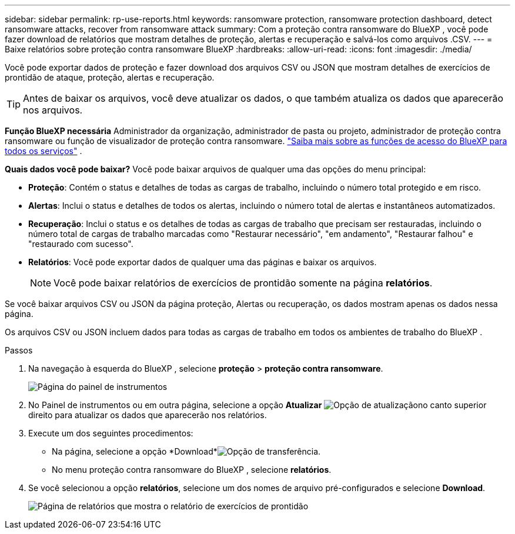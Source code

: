 ---
sidebar: sidebar 
permalink: rp-use-reports.html 
keywords: ransomware protection, ransomware protection dashboard, detect ransomware attacks, recover from ransomware attack 
summary: Com a proteção contra ransomware do BlueXP , você pode fazer download de relatórios que mostram detalhes de proteção, alertas e recuperação e salvá-los como arquivos .CSV. 
---
= Baixe relatórios sobre proteção contra ransomware BlueXP
:hardbreaks:
:allow-uri-read: 
:icons: font
:imagesdir: ./media/


[role="lead"]
Você pode exportar dados de proteção e fazer download dos arquivos CSV ou JSON que mostram detalhes de exercícios de prontidão de ataque, proteção, alertas e recuperação.


TIP: Antes de baixar os arquivos, você deve atualizar os dados, o que também atualiza os dados que aparecerão nos arquivos.

*Função BlueXP necessária* Administrador da organização, administrador de pasta ou projeto, administrador de proteção contra ransomware ou função de visualizador de proteção contra ransomware.  https://docs.netapp.com/us-en/bluexp-setup-admin/reference-iam-predefined-roles.html["Saiba mais sobre as funções de acesso do BlueXP para todos os serviços"^] .

*Quais dados você pode baixar?* Você pode baixar arquivos de qualquer uma das opções do menu principal:

* *Proteção*: Contém o status e detalhes de todas as cargas de trabalho, incluindo o número total protegido e em risco.
* *Alertas*: Inclui o status e detalhes de todos os alertas, incluindo o número total de alertas e instantâneos automatizados.
* *Recuperação*: Inclui o status e os detalhes de todas as cargas de trabalho que precisam ser restauradas, incluindo o número total de cargas de trabalho marcadas como "Restaurar necessário", "em andamento", "Restaurar falhou" e "restaurado com sucesso".
* *Relatórios*: Você pode exportar dados de qualquer uma das páginas e baixar os arquivos.
+

NOTE: Você pode baixar relatórios de exercícios de prontidão somente na página *relatórios*.



Se você baixar arquivos CSV ou JSON da página proteção, Alertas ou recuperação, os dados mostram apenas os dados nessa página.

Os arquivos CSV ou JSON incluem dados para todas as cargas de trabalho em todos os ambientes de trabalho do BlueXP .

.Passos
. Na navegação à esquerda do BlueXP , selecione *proteção* > *proteção contra ransomware*.
+
image:screen-dashboard3.png["Página do painel de instrumentos"]

. No Painel de instrumentos ou em outra página, selecione a opção *Atualizar* image:button-refresh.png["Opção de atualização"]no canto superior direito para atualizar os dados que aparecerão nos relatórios.
. Execute um dos seguintes procedimentos:
+
** Na página, selecione a opção *Download*image:button-download.png["Opção de transferência"].
** No menu proteção contra ransomware do BlueXP , selecione *relatórios*.


. Se você selecionou a opção *relatórios*, selecione um dos nomes de arquivo pré-configurados e selecione *Download*.
+
image:screen-reports.png["Página de relatórios que mostra o relatório de exercícios de prontidão"]


